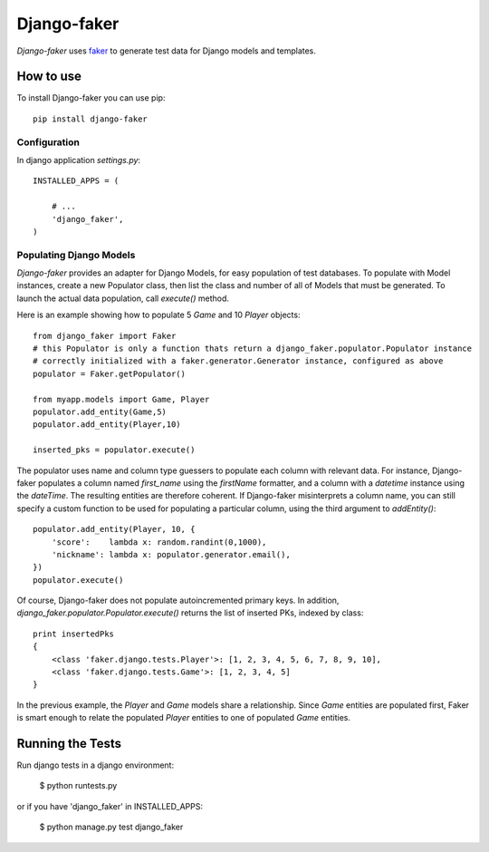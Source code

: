 Django-faker
============

*Django-faker* uses `faker`_ to generate test data for Django models and templates.

How to use
----------

To install Django-faker you can use pip::

    pip install django-faker


Configuration
~~~~~~~~~~~~~

In django application `settings.py`::

    INSTALLED_APPS = (

        # ...
        'django_faker',
    )


Populating Django Models
~~~~~~~~~~~~~~~~~~~~~~~~

*Django-faker* provides an adapter for Django Models, for easy population of test databases.
To populate with Model instances, create a new Populator class,
then list the class and number of all of Models that must be generated. To launch the actual data population,
call `execute()` method.

Here is an example showing how to populate 5 `Game` and 10 `Player` objects::

    from django_faker import Faker
    # this Populator is only a function thats return a django_faker.populator.Populator instance
    # correctly initialized with a faker.generator.Generator instance, configured as above
    populator = Faker.getPopulator()

    from myapp.models import Game, Player
    populator.add_entity(Game,5)
    populator.add_entity(Player,10)

    inserted_pks = populator.execute()

The populator uses name and column type guessers to populate each column with relevant data.
For instance, Django-faker populates a column named `first_name` using the `firstName` formatter, and a column with
a `datetime` instance using the `dateTime`.
The resulting entities are therefore coherent. If Django-faker misinterprets a column name, you can still specify a custom
function to be used for populating a particular column, using the third argument to `addEntity()`::


    populator.add_entity(Player, 10, {
        'score':    lambda x: random.randint(0,1000),
        'nickname': lambda x: populator.generator.email(),
    })
    populator.execute()

Of course, Django-faker does not populate autoincremented primary keys.
In addition, `django_faker.populator.Populator.execute()` returns the list of inserted PKs, indexed by class::

    print insertedPks
    {
        <class 'faker.django.tests.Player'>: [1, 2, 3, 4, 5, 6, 7, 8, 9, 10],
        <class 'faker.django.tests.Game'>: [1, 2, 3, 4, 5]
    }

In the previous example, the `Player` and `Game` models share a relationship. Since `Game` entities are populated first,
Faker is smart enough to relate the populated `Player` entities to one of populated `Game` entities.


Running the Tests
-----------------

Run django tests in a django environment:

    $ python runtests.py

or if you have 'django_faker' in INSTALLED_APPS:

    $ python manage.py test django_faker


.. _faker: https://www.github.com/joke2k/faker/